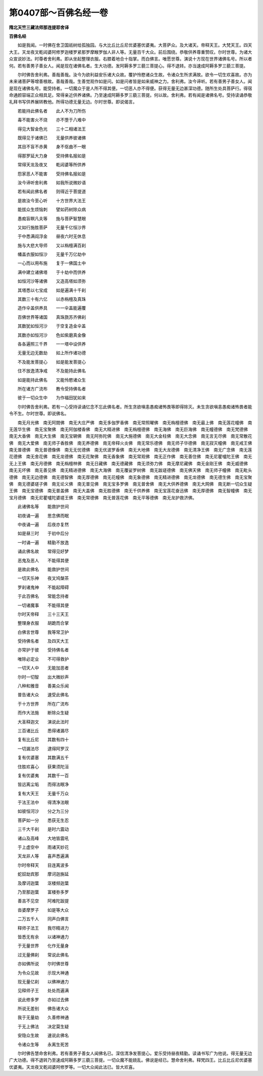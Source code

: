 第0407部～百佛名经一卷
==========================

**隋北天竺三藏法师那连提耶舍译**

**百佛名经**


　　如是我闻。一时佛在舍卫国祇树给孤独园。与大比丘比丘尼优婆塞优婆夷。大菩萨众。及大诸天。帝释天王。大梵天王。四天大王。天龙夜叉乾闼婆阿修罗迦楼罗紧那罗摩睺罗伽人非人等。无量百千大众。前后围绕。恭敬供养尊重赞叹。尔时世尊。为诸大众宣说妙法。时尊者舍利弗。即从坐起整理衣服。右膝着地合十指掌。而白佛言。唯愿世尊。演说十方现在世界诸佛名号。所以者何。若有善男子善女人。闻是现在诸佛名者。生大功德。发阿耨多罗三藐三菩提心。得不退转。亦当速成阿耨多罗三藐三菩提。

　　尔时佛告舍利弗。善哉善哉。汝今为欲利益安乐诸大众故。覆护怜愍诸众生故。令诸众生所求满故。欲令一切生欢喜故。亦为未来诸菩萨等增善根故。善哉善哉。生善觉观作如是问。如是问者皆是如来威神之力。舍利弗。汝今谛听。若有善男子善女人。闻是现在诸佛名号。能受持者。一切魔众于是人所不得其便。一切恶人亦不得便。获得无量无边甚深功德。随所生处具菩萨行。得宿命通颜容端正众相具足。常得亲近供养诸佛。乃至速成阿耨多罗三藐三菩提。何以故。舍利弗。若有闻是诸佛名号。受持读诵恭敬礼拜书写供养展转教他。所得功德无量无边。尔时世尊。即说偈言。

　　若能持此佛名者　　此人不为刀所伤

　　毒不能害火不烧　　亦不堕于八难中

　　得见大智金色光　　三十二相诸法王

　　既得见于诸佛已　　无量供养彼诸佛

　　其目不盲不赤黄　　身不伛曲不一眼

　　得那罗延大力身　　受持佛名报如是

　　常得天龙及夜叉　　乾闼婆等所供养

　　怨家恶人不能害　　受持佛名报如是

　　汝今谛听舍利弗　　如我所说微妙语

　　若有闻此佛名者　　则得近于菩提道

　　是故汝今至心听　　十方世界大法王

　　能拔众生烦恼刺　　譬如药树除众病

　　愚痴盲瞑凡夫等　　施与菩萨智慧眼

　　又如行施胜菩萨　　无量千亿恒沙界

　　于中悉满阎浮金　　昼夜六时无休息

　　施与大悲大导师　　又以栴檀满百刹

　　幡盖衣服如恒沙　　无量千万亿劫中

　　一心而以用布施　　复于一佛国土中

　　满中建立诸佛塔　　于十劫中而供养

　　如恒河沙等诸佛　　又造高塔如须弥

　　其塔悉以七宝成　　如是遍满十千刹

　　其数三十有六亿　　以赤栴檀及真珠

　　造作伞盖供养具　　一一伞盖能遍覆

　　百佛世界等诸国　　真珠旒苏齐佛刹

　　其数犹如恒河沙　　于空复造金伞盖

　　其数亦如恒河沙　　色如紫磨真金像

　　各各遍照三千界　　一一塔中设供养

　　无量无边无数劫　　如上所作诸功德

　　不及能发菩提心　　如是能发菩提心

　　住不放逸清净戒　　不及能持此佛名

　　如是能持此佛名　　又能怜愍诸众生

　　所在诸方广流布　　教令受持佛名者

　　彼于一切众生中　　为作福田犹如来

　　尔时佛告舍利弗。若有一心受持读诵忆念不忘此佛名者。所生贪欲嗔恚愚痴诸怖畏等即得除灭。未生贪欲嗔恚愚痴诸怖畏者能令不生。尔时世尊。即说佛名。

　　南无月光佛　南无阿閦佛　南无大庄严佛　南无多伽罗香佛　南无常照曜佛　南无栴檀德佛　南无最上佛　南无莲花幢佛　南无莲华生佛　南无宝聚佛　南无阿伽楼香佛　南无大精进佛　南无栴檀德佛　南无海佛　南无巨海佛　南无幢德佛　南无梵德佛　南无大香佛　南无大生佛　南无宝辋佛　南无阿弥陀佛　南无大施德佛　南无大金柱佛　南无大念佛　南无言无尽佛　南无常散花佛　南无大爱佛　南无师子香胜佛　南无养德佛　南无帝释火炎佛　南无常乐德佛　南无师子华德佛　南无寂灭幢佛　南无戒王佛　南无普德佛　南无普德像佛　南无无忧德佛　南无优波罗香佛　南无大地佛　南无大龙德佛　南无清净王佛　南无广念佛　南无莲花德佛　南无舍花佛　南无龙德佛　南无花聚佛　南无香象佛　南无常观佛　南无正作佛　南无善住佛　南无尼瞿嚧陀王佛　南无无上王佛　南无月德佛　南无栴檀林佛　南无日藏佛　南无德藏佛　南无须弥力佛　南无摩尼藏佛　南无金刚王佛　南无威德佛　南无无坏佛　南无善见佛　南无精进德佛　南无大海佛　南无覆娑罗树佛　南无跋瑳德佛　南无佛天佛　南无师子幢佛　南无毗头德佛　南无无边德佛　南无德智佛　南无厚德佛　南无花幢佛　南无象德佛　南无精进德佛　南无龙德佛　南无德生佛　南无宝聚佛　南无德婆瑳子佛　南无论义佛　南无普见佛　南无宝多罗佛　南无普舍佛　南无大供养德佛　南无大网佛　南无断一切众生疑王佛　南无宝德佛　南无普盖佛　南无大盖佛　南无胜德佛　南无千供养佛　南无宝莲花奋迅佛　南无厚德佛　南无智幢佛　南无宝月德佛　南无尼瞿嚧陀婆瑳王佛　南无常德佛　南无普莲花佛　南无平等德佛　南无龙护救济佛。

　　此诸佛名等　　能救护世间

　　初夜诵一遍　　思念佛而眠

　　中夜诵一遍　　后夜亦复然

　　如是昼三时　　于初中后分

　　一时诵一遍　　精勤不放逸

　　诵此佛名故　　常得见好梦

　　恶鬼及恶人　　不能得其便

　　是故此佛名　　能救护世间

　　一切天乐神　　夜叉鸠槃茶

　　罗刹诸鬼神　　不能起障碍

　　于此百佛名　　常能念持者

　　一切诸魔事　　不能得其便

　　尔时天帝释　　三十三天王

　　整理身衣服　　胡跪而合掌

　　白佛言世尊　　我等常卫护

　　受持佛名者　　及四天大王

　　亦常护于彼　　受持佛名者

　　唯除必定业　　不可得救护

　　一切天人中　　无能加恶者

　　尔时一切智　　出大微妙声

　　八种和雅音　　善美众乐闻

　　普告诸大众　　速受此佛名

　　于十方世界　　所在广流布

　　而作大法施　　断除众生疑

　　大圣释迦文　　演说此法时

　　三百诸比丘　　悉得诸漏尽

　　复有比丘尼　　其数有四十

　　一切漏法尽　　逮得阿罗汉

　　复有优婆塞　　其数满五千

　　住胜欢喜心　　获果须陀洹

　　复有优婆夷　　其数千一百

　　皆远离尘垢　　而得法眼净

　　复有大天王　　无量千万众

　　于法王法中　　得清净法眼

　　如彼恒河沙　　分之为三分

　　菩萨如一分　　悉获无生忍

　　三千大千刹　　是时六震动

　　诸山及高峰　　大地皆震吼

　　于上虚空中　　雨诸天妙花

　　天龙非人等　　喜声悉遍满

　　尔时帝释天　　目连离波多

　　蛇奴劫宾那　　摩诃迦旃延

　　及摩诃迦葉　　沤楼频迦葉

　　乃至那迦葉　　富楼弥多罗

　　善吉不见空　　阿难陀跋提

　　沓婆摩罗子　　如是等大众

　　二万五千人　　同声白佛言

　　释师子法王　　我尽精进力

　　皆悉无有余　　以诸神通力

　　于无量世界　　化作无量身

　　过无量佛刹　　常说此佛名

　　亦如佛所说　　尔时佛世尊

　　为令众见故　　示现大神通

　　现无量亿刹　　以佛神通力

　　见释师子王　　处处而遍满

　　说此修多罗　　亦如过去佛

　　所说无差别　　佛告诸大众

　　我于无量劫　　久善修神通

　　于无上佛法　　决定莫生疑

　　安隐众生故　　速说此佛名

　　令诸众生等　　永离生死苦

　　尔时佛告慧命舍利弗。若有善男子善女人闻佛名已。深信清净发菩提心。爱乐受持昼夜精勤。读诵书写广为他说。得无量无边广大功德。得不退转乃至速成阿耨多罗三藐三菩提。一切众魔不能娆乱。佛说是经已。慧命舍利弗。释梵四王。比丘比丘尼优婆塞优婆夷。天龙夜叉乾闼婆阿修罗等。一切大众闻此法已。皆大欢喜。
